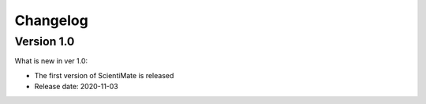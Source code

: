 Changelog
=========

Version 1.0
-----------

What is new in ver 1.0:

* The first version of ScientiMate is released
* Release date: 2020-11-03
